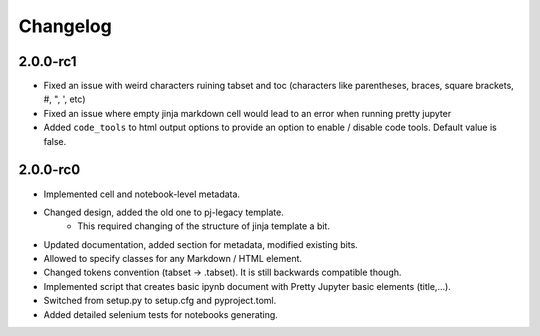 Changelog
============================


2.0.0-rc1
-----------

- Fixed an issue with weird characters ruining tabset and toc (characters like parentheses, braces, square brackets, #, ", ', etc)
- Fixed an issue where empty jinja markdown cell would lead to an error when running pretty jupyter
- Added ``code_tools`` to html output options to provide an option to enable / disable code tools. Default value is false.

2.0.0-rc0
------------

- Implemented cell and notebook-level metadata.
- Changed design, added the old one to pj-legacy template.
    - This required changing of the structure of jinja template a bit.
- Updated documentation, added section for metadata, modified existing bits.
- Allowed to specify classes for any Markdown / HTML element.
- Changed tokens convention (tabset -> .tabset). It is still backwards compatible though.
- Implemented script that creates basic ipynb document with Pretty Jupyter basic elements (title,...).
- Switched from setup.py to setup.cfg and pyproject.toml.
- Added detailed selenium tests for notebooks generating.
